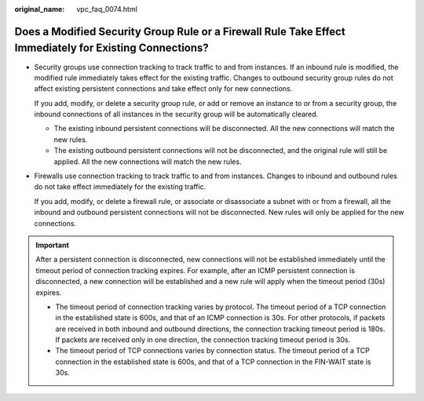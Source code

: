 :original_name: vpc_faq_0074.html

.. _vpc_faq_0074:

Does a Modified Security Group Rule or a Firewall Rule Take Effect Immediately for Existing Connections?
========================================================================================================

-  Security groups use connection tracking to track traffic to and from instances. If an inbound rule is modified, the modified rule immediately takes effect for the existing traffic. Changes to outbound security group rules do not affect existing persistent connections and take effect only for new connections.

   If you add, modify, or delete a security group rule, or add or remove an instance to or from a security group, the inbound connections of all instances in the security group will be automatically cleared.

   -  The existing inbound persistent connections will be disconnected. All the new connections will match the new rules.
   -  The existing outbound persistent connections will not be disconnected, and the original rule will still be applied. All the new connections will match the new rules.

-  Firewalls use connection tracking to track traffic to and from instances. Changes to inbound and outbound rules do not take effect immediately for the existing traffic.

   If you add, modify, or delete a firewall rule, or associate or disassociate a subnet with or from a firewall, all the inbound and outbound persistent connections will not be disconnected. New rules will only be applied for the new connections.

.. important::

   After a persistent connection is disconnected, new connections will not be established immediately until the timeout period of connection tracking expires. For example, after an ICMP persistent connection is disconnected, a new connection will be established and a new rule will apply when the timeout period (30s) expires.

   -  The timeout period of connection tracking varies by protocol. The timeout period of a TCP connection in the established state is 600s, and that of an ICMP connection is 30s. For other protocols, if packets are received in both inbound and outbound directions, the connection tracking timeout period is 180s. If packets are received only in one direction, the connection tracking timeout period is 30s.
   -  The timeout period of TCP connections varies by connection status. The timeout period of a TCP connection in the established state is 600s, and that of a TCP connection in the FIN-WAIT state is 30s.
